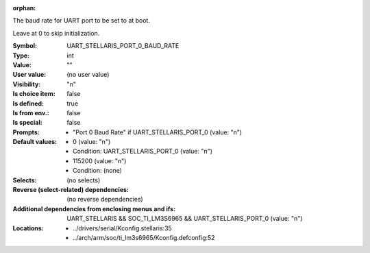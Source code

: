 :orphan:

.. title:: UART_STELLARIS_PORT_0_BAUD_RATE

.. option:: CONFIG_UART_STELLARIS_PORT_0_BAUD_RATE:
.. _CONFIG_UART_STELLARIS_PORT_0_BAUD_RATE:

The baud rate for UART port to be set to at boot.

Leave at 0 to skip initialization.



:Symbol:           UART_STELLARIS_PORT_0_BAUD_RATE
:Type:             int
:Value:            ""
:User value:       (no user value)
:Visibility:       "n"
:Is choice item:   false
:Is defined:       true
:Is from env.:     false
:Is special:       false
:Prompts:

 *  "Port 0 Baud Rate" if UART_STELLARIS_PORT_0 (value: "n")
:Default values:

 *  0 (value: "n")
 *   Condition: UART_STELLARIS_PORT_0 (value: "n")
 *  115200 (value: "n")
 *   Condition: (none)
:Selects:
 (no selects)
:Reverse (select-related) dependencies:
 (no reverse dependencies)
:Additional dependencies from enclosing menus and ifs:
 UART_STELLARIS && SOC_TI_LM3S6965 && UART_STELLARIS_PORT_0 (value: "n")
:Locations:
 * ../drivers/serial/Kconfig.stellaris:35
 * ../arch/arm/soc/ti_lm3s6965/Kconfig.defconfig:52
